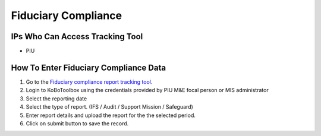 ====================
Fiduciary Compliance
====================

IPs Who Can Access Tracking Tool
--------------------------------

- PIU

How To Enter Fiduciary Compliance Data
--------------------------------------

#. Go to the `Fiduciary compliance report tracking tool <https://ee.kobotoolbox.org/x/zMdt8ob8>`_.
#. Login to KoBoToolbox using the credentials provided by PIU M&E focal person or MIS administrator
#. Select the reporting date
#. Select the type of report. (IFS / Audit / Support Mission / Safeguard)
#. Enter report details and upload the report for the the selected period.
#. Click on submit button to save the record.

